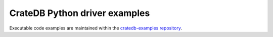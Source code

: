 ##############################
CrateDB Python driver examples
##############################


Executable code examples are maintained within the `cratedb-examples repository`_.


.. _cratedb-examples repository: https://github.com/crate/cratedb-examples/tree/main/by-language
